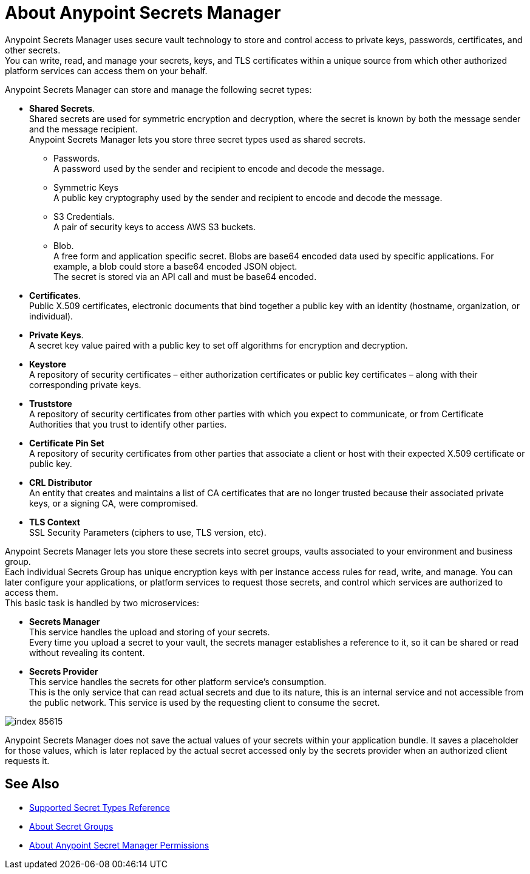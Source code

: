 = About Anypoint Secrets Manager

Anypoint Secrets Manager uses secure vault technology to store and control access to private keys, passwords, certificates, and other secrets. +
You can write, read, and manage your secrets, keys, and TLS certificates within a unique source from which other authorized platform services can access them on your behalf.

Anypoint Secrets Manager can store and manage the following secret types:

* *Shared Secrets*. +
Shared secrets are used for symmetric encryption and decryption, where the secret is known by both the message sender and the message recipient. +
Anypoint Secrets Manager lets you store three secret types used as shared secrets.
** Passwords. +
A password used by the sender and recipient to encode and decode the message.
** Symmetric Keys +
A public key cryptography used by the sender and recipient to encode and decode the message.
** S3 Credentials. +
A pair of security keys to access AWS S3 buckets.
** Blob. +
A free form and application specific secret. Blobs are base64 encoded data used by specific applications. For example, a blob could store a base64 encoded JSON object. +
The secret is stored via an API call and must be base64 encoded.
* *Certificates*. +
Public X.509 certificates, electronic documents that bind together a public key with an identity (hostname, organization, or individual).
* *Private Keys*. +
A secret key value paired with a public key to set off algorithms for encryption and decryption.
* *Keystore* +
A repository of security certificates – either authorization certificates or public key certificates – along with their corresponding private keys.
* *Truststore* +
A repository of security certificates from other parties with which you expect to communicate, or from Certificate Authorities that you trust to identify other parties.
* *Certificate Pin Set* +
A repository of security certificates from other parties that associate a client or host with their expected X.509 certificate or public key.
* *CRL Distributor* +
An entity that creates and maintains a list of CA certificates that are no longer trusted because their associated private keys, or a signing CA, were compromised.
* *TLS Context* +
SSL Security Parameters (ciphers to use, TLS version, etc).

Anypoint Secrets Manager lets you store these secrets into secret groups, vaults associated to your environment and business group. +
Each individual Secrets Group has unique encryption keys with per instance access rules for read, write, and manage. You can later configure your applications, or platform services to request those secrets, and control which services are authorized to access them. +
This basic task is handled by two microservices:

* *Secrets Manager* +
This service handles the upload and storing of your secrets. +
Every time you upload a secret to your vault, the secrets manager establishes a reference to it, so it can be shared or read without revealing its content.

* *Secrets Provider* +
This service handles the secrets for other platform service's consumption. +
This is the only service that can read actual secrets and due to its nature, this is an internal service and not accessible from the public network. This service is used by the requesting client to consume the secret.

image::index-85615.png[]


Anypoint Secrets Manager does not save the actual values of your secrets within your application bundle. It saves a placeholder for those values, which is later replaced by the actual secret accessed only by the secrets provider when an authorized client requests it.

//_COMBAK: This is not yet ready.
// Anypoint Secrets Manager currently works with Mule flows, Design Center flows, Cloudhub, PCF, and PCE.


== See Also

* link:/anypoint-secrets-manager/asm-secret-type-support-reference[Supported Secret Types Reference]
* link:/anypoint-secrets-manager/asm-secret-group-concept[About Secret Groups]
* link:/anypoint-secrets-manager/asm-permission-concept[About Anypoint Secret Manager Permissions]
